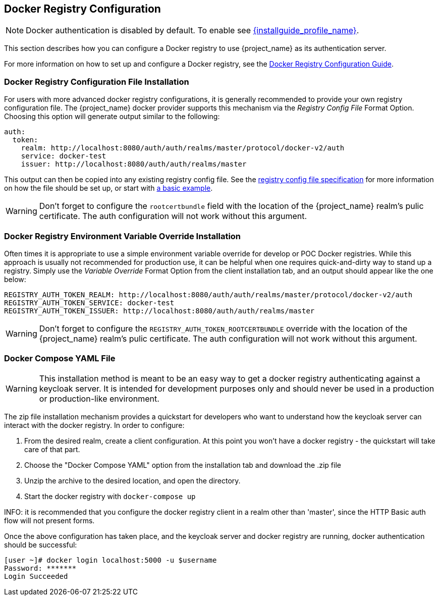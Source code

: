
== Docker Registry Configuration

NOTE: Docker authentication is disabled by default. To enable see link:{installguide_profile_link}[{installguide_profile_name}].

This section describes how you can configure a Docker registry to use {project_name} as its authentication server.

For more information on how to set up and configure a Docker registry, see the link:https://docs.docker.com/registry/configuration/[Docker Registry Configuration Guide].



=== Docker Registry Configuration File Installation

For users with more advanced docker registry configurations, it is generally recommended to provide your own registry configuration file.  The {project_name} docker provider supports this mechanism via the _Registry Config File_ Format Option.  Choosing this option will generate output similar to the following:

	auth:
	  token:
	    realm: http://localhost:8080/auth/auth/realms/master/protocol/docker-v2/auth
	    service: docker-test
	    issuer: http://localhost:8080/auth/auth/realms/master

This output can then be copied into any existing registry config file.  See the link:https://docs.docker.com/registry/configuration/[registry config file specification] for more information on how the file should be set up, or start with link:https://github.com/docker/distribution/blob/master/cmd/registry/config-example.yml[a basic example].

WARNING: Don't forget to configure the `rootcertbundle` field with the location of the {project_name} realm's pulic certificate.  The auth configuration will not work without this argument.


=== Docker Registry Environment Variable Override Installation

Often times it is appropriate to use a simple environment variable override for develop or POC Docker registries.  While this approach is usually not recommended for production use, it can be helpful when one requires quick-and-dirty way to stand up a registry.  Simply use the _Variable Override_ Format Option from the client installation tab, and an output should appear like the one below:

    REGISTRY_AUTH_TOKEN_REALM: http://localhost:8080/auth/auth/realms/master/protocol/docker-v2/auth
    REGISTRY_AUTH_TOKEN_SERVICE: docker-test
    REGISTRY_AUTH_TOKEN_ISSUER: http://localhost:8080/auth/auth/realms/master

WARNING: Don't forget to configure the `REGISTRY_AUTH_TOKEN_ROOTCERTBUNDLE` override with the location of the {project_name} realm's pulic certificate.  The auth configuration will not work without this argument.


=== Docker Compose YAML File

WARNING: This installation method is meant to be an easy way to get a docker registry authenticating against a keycloak server.  It is intended for development purposes only and should never be used in a production or production-like environment.

The zip file installation mechanism provides a quickstart for developers who want to understand how the keycloak server can interact with the docker registry.  In order to configure:

 1. From the desired realm, create a client configuration.  At this point you won't have a docker registry - the quickstart will take care of that part.
 2. Choose the "Docker Compose YAML" option from the installation tab and download the .zip file
 3. Unzip the archive to the desired location, and open the directory.
 4. Start the docker registry with `docker-compose up`

INFO: it is recommended that you configure the docker registry client in a realm other than 'master', since the HTTP Basic auth flow will not present forms.

Once the above configuration has taken place, and the keycloak server and docker registry are running, docker authentication should be successful:

	[user ~]# docker login localhost:5000 -u $username
	Password: *******
	Login Succeeded
